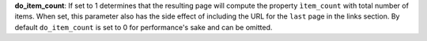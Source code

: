 
**do_item_count**: If set to 1 determines that the resulting page will compute the property ``ìtem_count`` with total number of items.
When set, this parameter also has the side effect of including the URL for the ``last`` page in the links section.
By default ``do_item_count`` is set to 0 for performance's sake and can be omitted.
